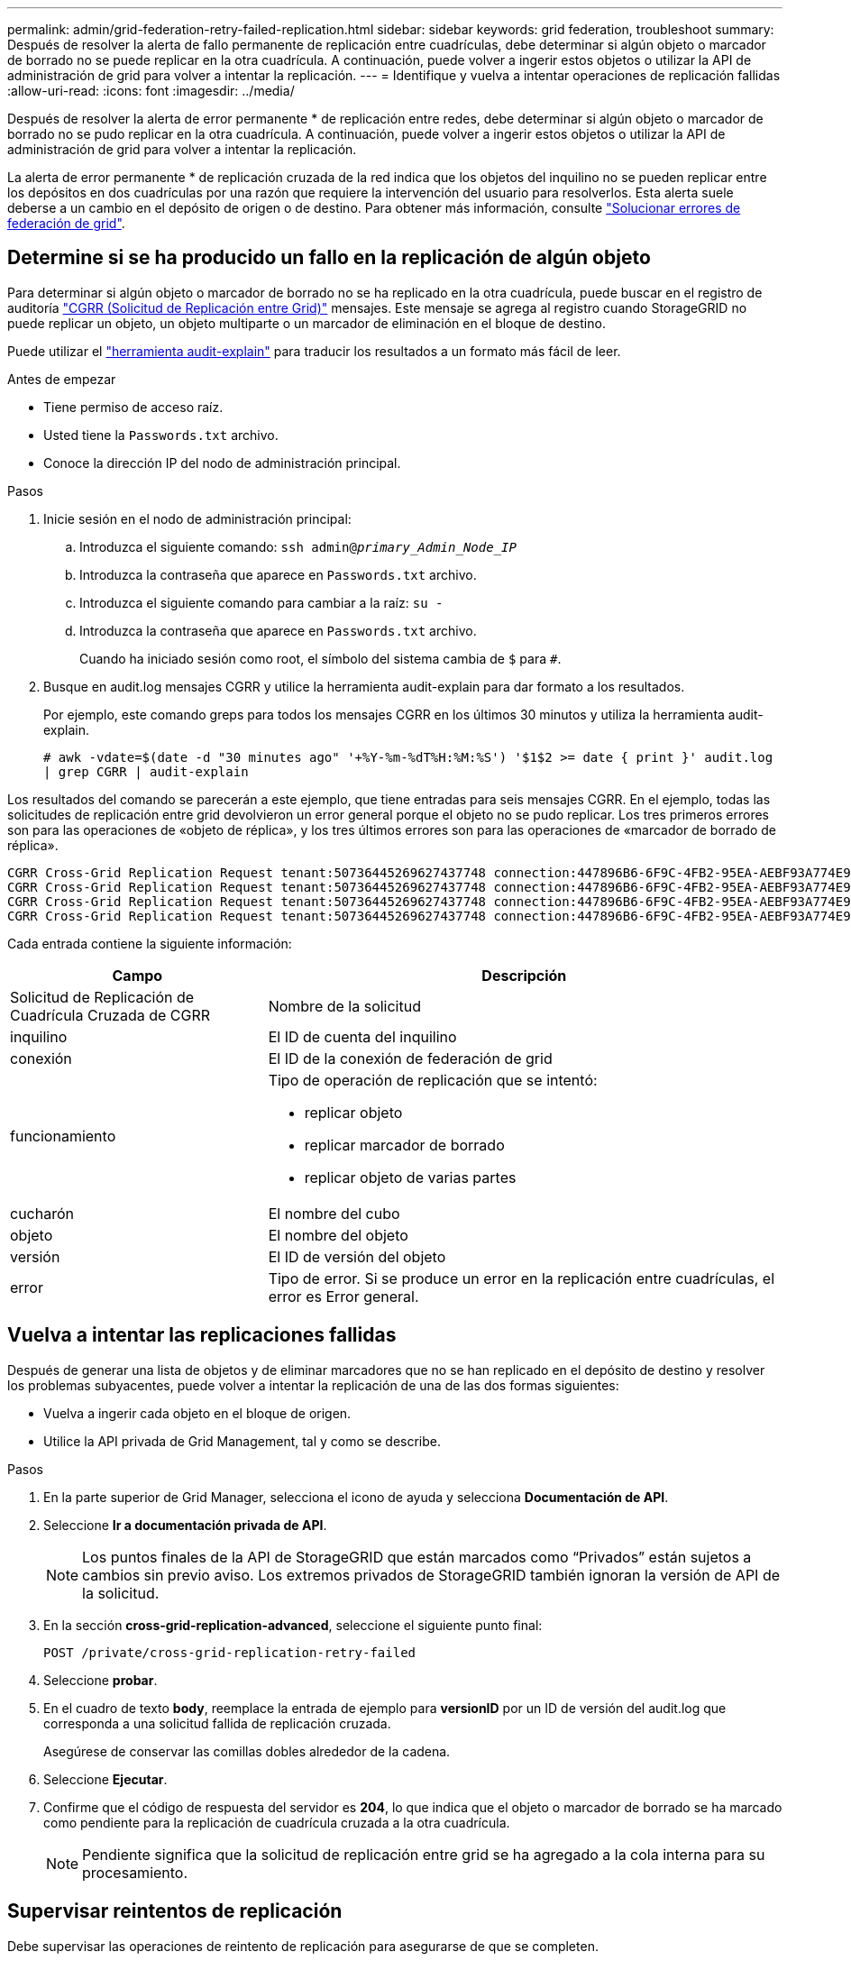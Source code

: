 ---
permalink: admin/grid-federation-retry-failed-replication.html 
sidebar: sidebar 
keywords: grid federation, troubleshoot 
summary: Después de resolver la alerta de fallo permanente de replicación entre cuadrículas, debe determinar si algún objeto o marcador de borrado no se puede replicar en la otra cuadrícula. A continuación, puede volver a ingerir estos objetos o utilizar la API de administración de grid para volver a intentar la replicación. 
---
= Identifique y vuelva a intentar operaciones de replicación fallidas
:allow-uri-read: 
:icons: font
:imagesdir: ../media/


[role="lead"]
Después de resolver la alerta de error permanente * de replicación entre redes, debe determinar si algún objeto o marcador de borrado no se pudo replicar en la otra cuadrícula. A continuación, puede volver a ingerir estos objetos o utilizar la API de administración de grid para volver a intentar la replicación.

La alerta de error permanente * de replicación cruzada de la red indica que los objetos del inquilino no se pueden replicar entre los depósitos en dos cuadrículas por una razón que requiere la intervención del usuario para resolverlos. Esta alerta suele deberse a un cambio en el depósito de origen o de destino. Para obtener más información, consulte link:grid-federation-troubleshoot.html["Solucionar errores de federación de grid"].



== Determine si se ha producido un fallo en la replicación de algún objeto

Para determinar si algún objeto o marcador de borrado no se ha replicado en la otra cuadrícula, puede buscar en el registro de auditoría link:../audit/cgrr-cross-grid-replication-request.html["CGRR (Solicitud de Replicación entre Grid)"] mensajes. Este mensaje se agrega al registro cuando StorageGRID no puede replicar un objeto, un objeto multiparte o un marcador de eliminación en el bloque de destino.

Puede utilizar el link:../audit/using-audit-explain-tool.html["herramienta audit-explain"] para traducir los resultados a un formato más fácil de leer.

.Antes de empezar
* Tiene permiso de acceso raíz.
* Usted tiene la `Passwords.txt` archivo.
* Conoce la dirección IP del nodo de administración principal.


.Pasos
. Inicie sesión en el nodo de administración principal:
+
.. Introduzca el siguiente comando: `ssh admin@_primary_Admin_Node_IP_`
.. Introduzca la contraseña que aparece en `Passwords.txt` archivo.
.. Introduzca el siguiente comando para cambiar a la raíz: `su -`
.. Introduzca la contraseña que aparece en `Passwords.txt` archivo.
+
Cuando ha iniciado sesión como root, el símbolo del sistema cambia de `$` para `#`.



. Busque en audit.log mensajes CGRR y utilice la herramienta audit-explain para dar formato a los resultados.
+
Por ejemplo, este comando greps para todos los mensajes CGRR en los últimos 30 minutos y utiliza la herramienta audit-explain.

+
`# awk -vdate=$(date -d "30 minutes ago" '+%Y-%m-%dT%H:%M:%S') '$1$2 >= date { print }' audit.log | grep CGRR | audit-explain`



Los resultados del comando se parecerán a este ejemplo, que tiene entradas para seis mensajes CGRR. En el ejemplo, todas las solicitudes de replicación entre grid devolvieron un error general porque el objeto no se pudo replicar. Los tres primeros errores son para las operaciones de «objeto de réplica», y los tres últimos errores son para las operaciones de «marcador de borrado de réplica».

[listing]
----
CGRR Cross-Grid Replication Request tenant:50736445269627437748 connection:447896B6-6F9C-4FB2-95EA-AEBF93A774E9 operation:"replicate object" bucket:bucket123 object:"audit-0" version:QjRBNDIzODAtNjQ3My0xMUVELTg2QjEtODJBMjAwQkI3NEM4 error:general error
CGRR Cross-Grid Replication Request tenant:50736445269627437748 connection:447896B6-6F9C-4FB2-95EA-AEBF93A774E9 operation:"replicate object" bucket:bucket123 object:"audit-3" version:QjRDOTRCOUMtNjQ3My0xMUVELTkzM0YtOTg1MTAwQkI3NEM4 error:general error
CGRR Cross-Grid Replication Request tenant:50736445269627437748 connection:447896B6-6F9C-4FB2-95EA-AEBF93A774E9 operation:"replicate delete marker" bucket:bucket123 object:"audit-1" version:NUQ0OEYxMDAtNjQ3NC0xMUVELTg2NjMtOTY5NzAwQkI3NEM4 error:general error
CGRR Cross-Grid Replication Request tenant:50736445269627437748 connection:447896B6-6F9C-4FB2-95EA-AEBF93A774E9 operation:"replicate delete marker" bucket:bucket123 object:"audit-5" version:NUQ1ODUwQkUtNjQ3NC0xMUVELTg1NTItRDkwNzAwQkI3NEM4 error:general error
----
Cada entrada contiene la siguiente información:

[cols="1a,2a"]
|===
| Campo | Descripción 


| Solicitud de Replicación de Cuadrícula Cruzada de CGRR  a| 
Nombre de la solicitud



| inquilino  a| 
El ID de cuenta del inquilino



| conexión  a| 
El ID de la conexión de federación de grid



| funcionamiento  a| 
Tipo de operación de replicación que se intentó:

* replicar objeto
* replicar marcador de borrado
* replicar objeto de varias partes




| cucharón  a| 
El nombre del cubo



| objeto  a| 
El nombre del objeto



| versión  a| 
El ID de versión del objeto



| error  a| 
Tipo de error. Si se produce un error en la replicación entre cuadrículas, el error es Error general.

|===


== Vuelva a intentar las replicaciones fallidas

Después de generar una lista de objetos y de eliminar marcadores que no se han replicado en el depósito de destino y resolver los problemas subyacentes, puede volver a intentar la replicación de una de las dos formas siguientes:

* Vuelva a ingerir cada objeto en el bloque de origen.
* Utilice la API privada de Grid Management, tal y como se describe.


.Pasos
. En la parte superior de Grid Manager, selecciona el icono de ayuda y selecciona *Documentación de API*.
. Seleccione *Ir a documentación privada de API*.
+

NOTE: Los puntos finales de la API de StorageGRID que están marcados como “Privados” están sujetos a cambios sin previo aviso. Los extremos privados de StorageGRID también ignoran la versión de API de la solicitud.

. En la sección *cross-grid-replication-advanced*, seleccione el siguiente punto final:
+
`POST /private/cross-grid-replication-retry-failed`

. Seleccione *probar*.
. En el cuadro de texto *body*, reemplace la entrada de ejemplo para *versionID* por un ID de versión del audit.log que corresponda a una solicitud fallida de replicación cruzada.
+
Asegúrese de conservar las comillas dobles alrededor de la cadena.

. Seleccione *Ejecutar*.
. Confirme que el código de respuesta del servidor es *204*, lo que indica que el objeto o marcador de borrado se ha marcado como pendiente para la replicación de cuadrícula cruzada a la otra cuadrícula.
+

NOTE: Pendiente significa que la solicitud de replicación entre grid se ha agregado a la cola interna para su procesamiento.





== Supervisar reintentos de replicación

Debe supervisar las operaciones de reintento de replicación para asegurarse de que se completen.


TIP: Puede que un objeto o marcador de eliminación tarde varias horas o más en la otra cuadrícula.

Es posible supervisar las operaciones de reintento de dos maneras:

* Utilice un S3 link:../s3/head-object.html["OBJETO HEAD"] o. link:../s3/get-object.html["OBTENER objeto"] solicitud. La respuesta incluye los recursos específicos de StorageGRID `x-ntap-sg-cgr-replication-status` cabecera de respuesta, que tendrá uno de los siguientes valores:
+
[cols="1a,2a"]
|===
| Cuadrícula | Estado de replicación 


 a| 
Origen
 a| 
** *ÉXITO*: La replicación fue exitosa.
** *PENDIENTE*: El objeto aún no ha sido replicado.
** *FALLO*: La replicación falló con un fallo permanente. Un usuario debe resolver el error.




 a| 
Destino
 a| 
*REPLICA*: El objeto fue replicado desde la cuadrícula de origen.

|===
* Utilice la API privada de Grid Management, tal y como se describe.


.Pasos
. En la sección *cross-grid-replication-advanced* de la documentación de la API privada, seleccione el siguiente punto final:
+
`GET /private/cross-grid-replication-object-status/{id}`

. Seleccione *probar*.
. En la sección Parámetro, introduzca el ID de versión que utilizó en el `cross-grid-replication-retry-failed` solicitud.
. Seleccione *Ejecutar*.
. Confirme que el código de respuesta del servidor es *200*.
. Revise el estado de replicación, que será uno de los siguientes:
+
** *PENDIENTE*: El objeto aún no ha sido replicado.
** *COMPLETADO*: La replicación fue exitosa.
** *ERROR*: La replicación falló con un fallo permanente. Un usuario debe resolver el error.




